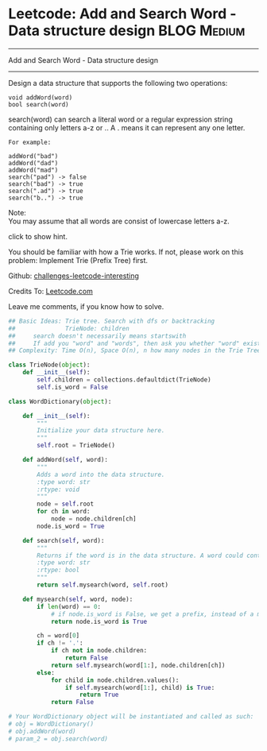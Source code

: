 * Leetcode: Add and Search Word - Data structure design         :BLOG:Medium:
#+STARTUP: showeverything
#+OPTIONS: toc:nil \n:t ^:nil creator:nil d:nil
:PROPERTIES:
:type:     #Trie, #designquestion
:END:
---------------------------------------------------------------------
Add and Search Word - Data structure design
---------------------------------------------------------------------
Design a data structure that supports the following two operations:
#+BEGIN_EXAMPLE
void addWord(word)
bool search(word)
#+END_EXAMPLE

search(word) can search a literal word or a regular expression string containing only letters a-z or .. A . means it can represent any one letter.
#+BEGIN_EXAMPLE
For example:

addWord("bad")
addWord("dad")
addWord("mad")
search("pad") -> false
search("bad") -> true
search(".ad") -> true
search("b..") -> true
#+END_EXAMPLE

Note:
You may assume that all words are consist of lowercase letters a-z.

click to show hint.

You should be familiar with how a Trie works. If not, please work on this problem: Implement Trie (Prefix Tree) first.

Github: [[url-external:https://github.com/DennyZhang/challenges-leetcode-interesting/tree/master/add-and-search-word-data-structure-design][challenges-leetcode-interesting]]

Credits To: [[url-external:https://leetcode.com/problems/add-and-search-word-data-structure-design/description/][Leetcode.com]]

Leave me comments, if you know how to solve.

#+BEGIN_SRC python
## Basic Ideas: Trie tree. Search with dfs or backtracking
##              TrieNode: children
##     search doesn't necessarily means startswith
##     If add you "word" and "words", then ask you whether "word" exists. You should say True
## Complexity: Time O(n), Space O(n), n how many nodes in the Trie Tree

class TrieNode(object):
    def __init__(self):
        self.children = collections.defaultdict(TrieNode)
        self.is_word = False

class WordDictionary(object):

    def __init__(self):
        """
        Initialize your data structure here.
        """
        self.root = TrieNode()

    def addWord(self, word):
        """
        Adds a word into the data structure.
        :type word: str
        :rtype: void
        """
        node = self.root
        for ch in word:
            node = node.children[ch]
        node.is_word = True

    def search(self, word):
        """
        Returns if the word is in the data structure. A word could contain the dot character '.' to represent any one letter.
        :type word: str
        :rtype: bool
        """
        return self.mysearch(word, self.root)

    def mysearch(self, word, node):
        if len(word) == 0:
            # if node.is_word is False, we get a prefix, instead of a match.
            return node.is_word is True

        ch = word[0]
        if ch != '.':
            if ch not in node.children:
                return False
            return self.mysearch(word[1:], node.children[ch])
        else:
            for child in node.children.values():
                if self.mysearch(word[1:], child) is True:
                    return True
            return False

# Your WordDictionary object will be instantiated and called as such:
# obj = WordDictionary()
# obj.addWord(word)
# param_2 = obj.search(word)
#+END_SRC
